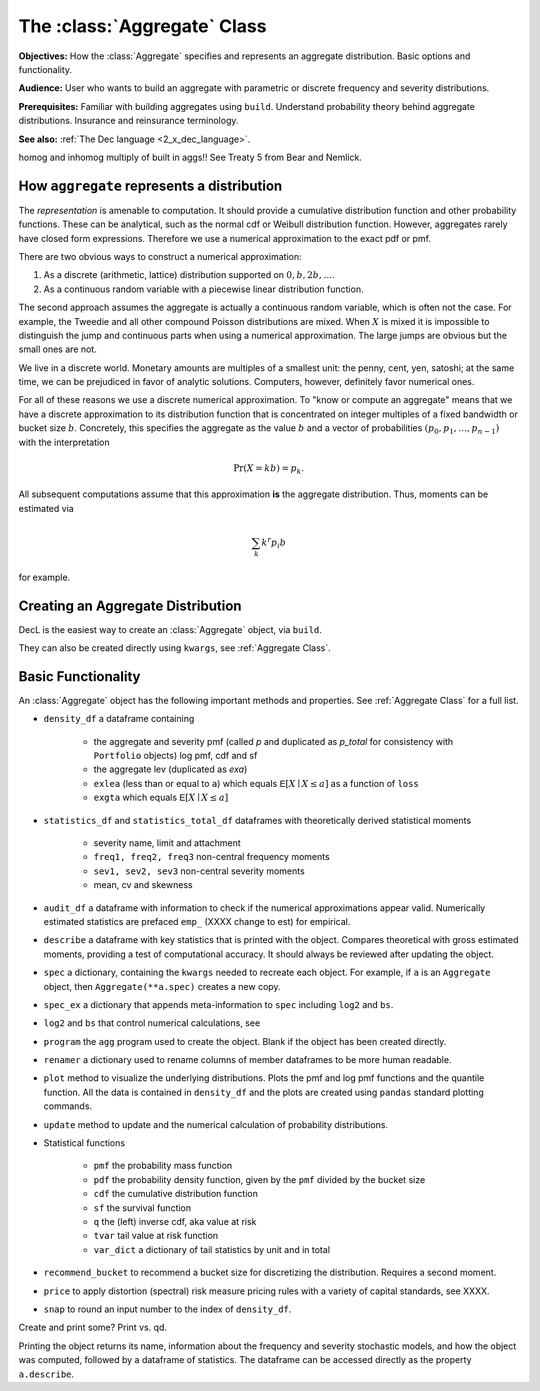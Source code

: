 .. _2_x_aggregate:

The :class:`Aggregate` Class
=============================

**Objectives:** How the :class:`Aggregate` specifies and represents an aggregate distribution. Basic options and functionality.

**Audience:** User who wants to build an aggregate with parametric or discrete frequency and severity distributions.

**Prerequisites:** Familiar with building aggregates using ``build``. Understand probability theory behind aggregate distributions. Insurance and reinsurance terminology.

**See also:** :ref:`The Dec language <2_x_dec_language>`.

homog and inhomog multiply of built in aggs!! See Treaty 5 from Bear and Nemlick.

How ``aggregate`` represents a distribution
--------------------------------------------

The *representation* is amenable to computation. It should provide a cumulative distribution function and other probability functions. These can be analytical, such as the normal cdf or Weibull distribution function. However, aggregates rarely have closed form expressions. Therefore we use a numerical approximation to the exact pdf or pmf.

There are two obvious ways to construct a numerical approximation:

#. As a discrete (arithmetic, lattice) distribution supported on :math:`0, b, 2b, \dots`.

#. As a continuous random variable with a piecewise linear distribution function.

The second approach assumes the aggregate is actually a continuous random variable, which is often not the case. For example, the Tweedie and all other compound Poisson distributions are mixed. When :math:`X` is mixed it is impossible to distinguish the jump and continuous parts when using a numerical approximation. The large jumps are obvious but the small ones are not.

We live in a discrete world. Monetary amounts are multiples of a smallest unit: the penny, cent, yen, satoshi;
at the same time, we can be prejudiced in favor of analytic solutions. Computers, however, definitely favor numerical ones.

For all of these reasons we use a discrete numerical approximation. To "know or compute an aggregate" means that we have a discrete approximation to its distribution function that is concentrated on integer multiples of a fixed bandwidth or bucket size :math:`b`. Concretely, this specifies the aggregate as the value :math:`b` and a vector of probabilities :math:`(p_0,p_1,\dots, p_{n-1})` with the interpretation

.. math:: \Pr(X=kb)=p_k.

All subsequent computations assume that this approximation **is** the aggregate distribution. Thus, moments can be estimated via

.. math:: \sum_k k^r p_i b

for example.


Creating an Aggregate Distribution
-------------------------------------

DecL is the easiest way to create an :class:`Aggregate` object, via ``build``.

They can also be created directly using ``kwargs``, see :ref:`Aggregate Class`.

Basic Functionality
--------------------

An :class:`Aggregate` object has the following important methods and properties. See :ref:`Aggregate Class` for a full list.

.. most of these first mentioned in 10_mins.

- ``density_df`` a dataframe containing

    - the aggregate and severity pmf (called `p` and duplicated as `p_total` for consistency with ``Portfolio`` objects) log pmf, cdf and sf
    - the aggregate lev (duplicated as `exa`)
    - ``exlea`` (less than or equal to ``a``) which equals :math:`\mathsf E[X\mid X\le a]` as a function of ``loss``
    - ``exgta`` which equals :math:`\mathsf E[X\mid X\le a]`

- ``statistics_df`` and ``statistics_total_df`` dataframes with theoretically derived statistical moments

    - severity name, limit and attachment
    - ``freq1, freq2, freq3`` non-central frequency moments
    - ``sev1, sev2, sev3`` non-central severity moments
    - mean, cv and skewness

- ``audit_df`` a dataframe with information to check if the numerical approximations appear valid. Numerically estimated statistics are prefaced ``emp_`` (XXXX change to est) for empirical.
- ``describe`` a dataframe with key statistics that is printed with the object. Compares theoretical with gross estimated moments, providing a test of computational accuracy. It should always be reviewed after updating the object.


- ``spec`` a dictionary, containing the ``kwargs`` needed to recreate each object. For example, if ``a`` is an ``Aggregate`` object, then ``Aggregate(**a.spec)`` creates a new copy.
- ``spec_ex`` a dictionary that appends meta-information to ``spec`` including ``log2`` and ``bs``.
- ``log2`` and ``bs`` that control numerical calculations, see
- ``program`` the ``agg`` program used to create the object. Blank if the object has been created directly.
- ``renamer`` a dictionary used to rename columns of member dataframes to be more human readable.

- ``plot`` method to visualize the underlying distributions. Plots the pmf and log pmf functions and the quantile function. All the data is contained in ``density_df`` and the plots are created using ``pandas`` standard plotting commands.
- ``update`` method to update and the numerical calculation of probability distributions.
- Statistical functions

    * ``pmf`` the probability mass function
    * ``pdf`` the probability density function, given by the ``pmf`` divided by the bucket size
    * ``cdf`` the cumulative distribution function
    * ``sf`` the survival function
    * ``q`` the (left) inverse cdf, aka value at risk
    * ``tvar`` tail value at risk function
    * ``var_dict`` a dictionary of tail statistics by unit and in total

- ``recommend_bucket`` to recommend a bucket size for discretizing the distribution. Requires a second moment.
- ``price`` to apply distortion (spectral) risk measure pricing rules with a variety of capital standards, see XXXX.
- ``snap`` to round an input number to the index of ``density_df``.

Create and print some? Print vs. qd.

Printing the object returns its name, information about the frequency and severity stochastic models, and how the object was computed, followed by a dataframe of statistics. The dataframe can be accessed directly as the property ``a.describe``.
